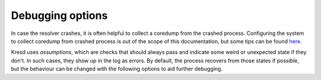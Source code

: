 .. SPDX-License-Identifier: GPL-3.0-or-later

Debugging options
=================

In case the resolver crashes, it is often helpful to collect a coredump from
the crashed process. Configuring the system to collect coredump from crashed
process is out of the scope of this documentation, but some tips can be found
`here <https://lists.nic.cz/pipermail/knot-resolver-users/2019/000239.html>`_.

Kresd uses *assumptions*, which are checks that should always pass and indicate
some weird or unexpected state if they don't. In such cases, they show up in
the log as errors. By default, the process recovers from those states if possible, but the
behaviour can be changed with the following options to aid further debugging.

.. envvar:: debugging.assumption_abort = false|true

   :return: boolean (default: false in meson's release mode, true otherwise)

   Allow the process to be aborted in case it encounters a failed assumption.
   (Some critical conditions always lead to abortion, regardless of settings.)

.. envvar:: debugging.assumption_fork = milliseconds

   :return: int (default: 5 minutes in meson's release mode, 0 otherwise)

   If a proccess should be aborted, it can be done in two ways. When this is
   set to nonzero (default), a child is forked and aborted to obtain a coredump,
   while the parent process recovers and keeps running. This can be useful to
   debug a rare issue that occurs in production, since it doesn't affect the
   main process.

   As the dumping can be costly, the value is a lower bound on delay between
   consecutive coredumps of each process.  It is randomized by +-25% each time.
